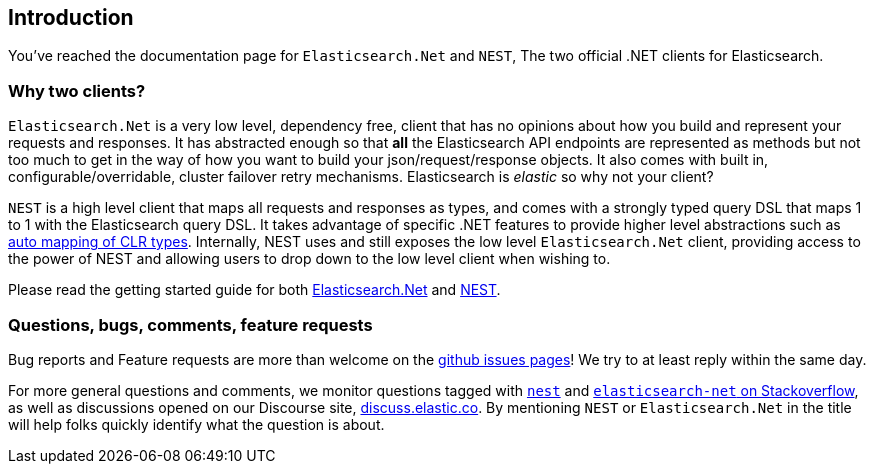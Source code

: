 :github: https://github.com/elastic/elasticsearch-net

:stackoverflow: http://stackoverflow.com

////
IMPORTANT NOTE
==============
This file has been generated from https://github.com/elastic/elasticsearch-net/tree/6.x/src/Tests/Tests/intro.asciidoc. 
If you wish to submit a PR for any spelling mistakes, typos or grammatical errors for this file,
please modify the original csharp file found at the link and submit the PR with that change. Thanks!
////

[[introduction]]
== Introduction

You've reached the documentation page for `Elasticsearch.Net` and `NEST`, The two official .NET clients for Elasticsearch. 

[float]
=== Why two clients?

`Elasticsearch.Net` is a very low level, dependency free, client that has no opinions about how you build and represent your requests and responses. It has abstracted 
enough so that **all** the Elasticsearch API endpoints are represented as methods but not too much to get in the way of how you want to build 
your json/request/response objects. It also comes with built in, configurable/overridable, cluster failover retry mechanisms. Elasticsearch is _elastic_ so why not your client?

`NEST` is a high level client that maps all requests and responses as types, and 
comes with a strongly typed query DSL that maps 1 to 1 with the Elasticsearch query DSL. It takes advantage of specific .NET 
features to provide higher level abstractions such as <<auto-map, auto mapping of CLR types>>. Internally, 
NEST uses and still exposes the low level `Elasticsearch.Net` client, providing access to the power of NEST and allowing
users to drop down to the low level client when wishing to.

Please read the getting started guide for both <<elasticsearch-net,Elasticsearch.Net>> and <<nest,NEST>>.

[float]
=== Questions, bugs, comments, feature requests

Bug reports and Feature requests are more than welcome on the {github}/issues[github issues pages]! 
We try to at least reply within the same day.

For more general questions and comments, we monitor questions tagged with {stackoverflow}/questions/tagged/nest[`nest`] and 
{stackoverflow}/questions/tagged/elasticsearch-net[`elasticsearch-net` on Stackoverflow], as well as 
discussions opened on our Discourse site, https://discuss.elastic.co/c/elasticsearch[discuss.elastic.co]. By mentioning 
`NEST` or `Elasticsearch.Net` in the title will help folks quickly identify what the question is about.

